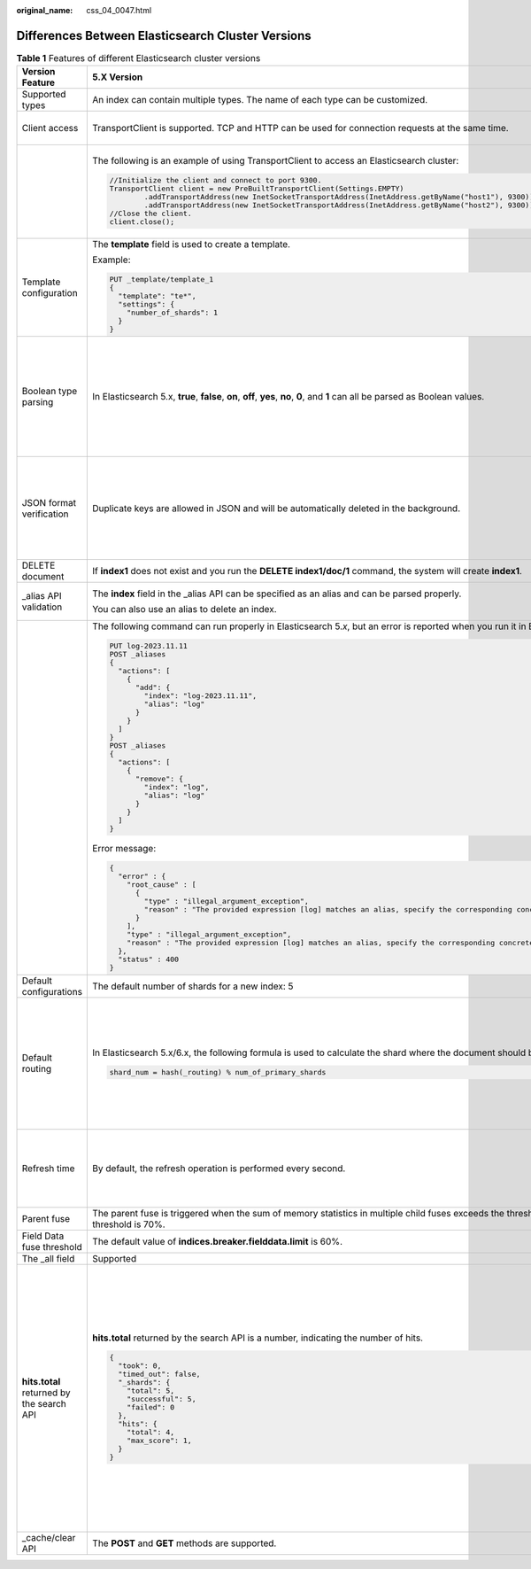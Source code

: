 :original_name: css_04_0047.html

.. _css_04_0047:

Differences Between Elasticsearch Cluster Versions
==================================================

.. table:: **Table 1** Features of different Elasticsearch cluster versions

   +-------------------------------------------+------------------------------------------------------------------------------------------------------------------------------------------------+----------------------------------------------------------------------------------------------------------------------------------------------+-----------------------------------------------------------------------------------------------------------------------------------------------------------------------------------------------------------------------------------------------------------------------------------------------------------------------------------------------------------------------------------------------------------------------------------------------------------------+
   | Version Feature                           | 5.X Version                                                                                                                                    | 6.X Version                                                                                                                                  | 7.X Version                                                                                                                                                                                                                                                                                                                                                                                                                                                     |
   +===========================================+================================================================================================================================================+==============================================================================================================================================+=================================================================================================================================================================================================================================================================================================================================================================================================================================================================+
   | Supported types                           | An index can contain multiple types. The name of each type can be customized.                                                                  | An index can contain only one type, and the type name can be customized.                                                                     | An index can contain only one type. The type name and **\_doc** are fixed.                                                                                                                                                                                                                                                                                                                                                                                      |
   +-------------------------------------------+------------------------------------------------------------------------------------------------------------------------------------------------+----------------------------------------------------------------------------------------------------------------------------------------------+-----------------------------------------------------------------------------------------------------------------------------------------------------------------------------------------------------------------------------------------------------------------------------------------------------------------------------------------------------------------------------------------------------------------------------------------------------------------+
   | Client access                             | TransportClient is supported. TCP and HTTP can be used for connection requests at the same time.                                               | TransportClient is supported. TCP and HTTP can be used for connection requests at the same time. Java High Level REST Client is recommended. | Only RestClient is supported. Only HTTP can be used for connection requests. Java High Level REST Client is recommended.                                                                                                                                                                                                                                                                                                                                        |
   +-------------------------------------------+------------------------------------------------------------------------------------------------------------------------------------------------+----------------------------------------------------------------------------------------------------------------------------------------------+-----------------------------------------------------------------------------------------------------------------------------------------------------------------------------------------------------------------------------------------------------------------------------------------------------------------------------------------------------------------------------------------------------------------------------------------------------------------+
   |                                           | The following is an example of using TransportClient to access an Elasticsearch cluster:                                                       | The following is an example of using Java High Level REST Client to access a cluster:                                                        |                                                                                                                                                                                                                                                                                                                                                                                                                                                                 |
   |                                           |                                                                                                                                                |                                                                                                                                              |                                                                                                                                                                                                                                                                                                                                                                                                                                                                 |
   |                                           | .. code-block::                                                                                                                                | .. code-block::                                                                                                                              |                                                                                                                                                                                                                                                                                                                                                                                                                                                                 |
   |                                           |                                                                                                                                                |                                                                                                                                              |                                                                                                                                                                                                                                                                                                                                                                                                                                                                 |
   |                                           |    //Initialize the client and connect to port 9300.                                                                                           |    //Initialize the client and connect to port 9200.                                                                                         |                                                                                                                                                                                                                                                                                                                                                                                                                                                                 |
   |                                           |    TransportClient client = new PreBuiltTransportClient(Settings.EMPTY)                                                                        |    RestHighLevelClient client = new RestHighLevelClient(                                                                                     |                                                                                                                                                                                                                                                                                                                                                                                                                                                                 |
   |                                           |            .addTransportAddress(new InetSocketTransportAddress(InetAddress.getByName("host1"), 9300))                                          |            RestClient.builder(                                                                                                               |                                                                                                                                                                                                                                                                                                                                                                                                                                                                 |
   |                                           |            .addTransportAddress(new InetSocketTransportAddress(InetAddress.getByName("host2"), 9300));                                         |                    new HttpHost("localhost", 9200, "http"),                                                                                  |                                                                                                                                                                                                                                                                                                                                                                                                                                                                 |
   |                                           |    //Close the client.                                                                                                                         |                    new HttpHost("localhost", 9201, "http")));                                                                                |                                                                                                                                                                                                                                                                                                                                                                                                                                                                 |
   |                                           |    client.close();                                                                                                                             |    //Close the client.                                                                                                                       |                                                                                                                                                                                                                                                                                                                                                                                                                                                                 |
   |                                           |                                                                                                                                                |    client.close();                                                                                                                           |                                                                                                                                                                                                                                                                                                                                                                                                                                                                 |
   +-------------------------------------------+------------------------------------------------------------------------------------------------------------------------------------------------+----------------------------------------------------------------------------------------------------------------------------------------------+-----------------------------------------------------------------------------------------------------------------------------------------------------------------------------------------------------------------------------------------------------------------------------------------------------------------------------------------------------------------------------------------------------------------------------------------------------------------+
   | Template configuration                    | The **template** field is used to create a template.                                                                                           | The **index_pattern** field is used to create a template.                                                                                    |                                                                                                                                                                                                                                                                                                                                                                                                                                                                 |
   |                                           |                                                                                                                                                |                                                                                                                                              |                                                                                                                                                                                                                                                                                                                                                                                                                                                                 |
   |                                           | Example:                                                                                                                                       | Example:                                                                                                                                     |                                                                                                                                                                                                                                                                                                                                                                                                                                                                 |
   |                                           |                                                                                                                                                |                                                                                                                                              |                                                                                                                                                                                                                                                                                                                                                                                                                                                                 |
   |                                           | .. code:: text                                                                                                                                 | .. code:: text                                                                                                                               |                                                                                                                                                                                                                                                                                                                                                                                                                                                                 |
   |                                           |                                                                                                                                                |                                                                                                                                              |                                                                                                                                                                                                                                                                                                                                                                                                                                                                 |
   |                                           |    PUT _template/template_1                                                                                                                    |    PUT _template/template_1                                                                                                                  |                                                                                                                                                                                                                                                                                                                                                                                                                                                                 |
   |                                           |    {                                                                                                                                           |    {                                                                                                                                         |                                                                                                                                                                                                                                                                                                                                                                                                                                                                 |
   |                                           |      "template": "te*",                                                                                                                        |      "index_patterns": ["te*"],                                                                                                              |                                                                                                                                                                                                                                                                                                                                                                                                                                                                 |
   |                                           |      "settings": {                                                                                                                             |      "settings": {                                                                                                                           |                                                                                                                                                                                                                                                                                                                                                                                                                                                                 |
   |                                           |        "number_of_shards": 1                                                                                                                   |        "number_of_shards": 1                                                                                                                 |                                                                                                                                                                                                                                                                                                                                                                                                                                                                 |
   |                                           |      }                                                                                                                                         |      }                                                                                                                                       |                                                                                                                                                                                                                                                                                                                                                                                                                                                                 |
   |                                           |    }                                                                                                                                           |    }                                                                                                                                         |                                                                                                                                                                                                                                                                                                                                                                                                                                                                 |
   +-------------------------------------------+------------------------------------------------------------------------------------------------------------------------------------------------+----------------------------------------------------------------------------------------------------------------------------------------------+-----------------------------------------------------------------------------------------------------------------------------------------------------------------------------------------------------------------------------------------------------------------------------------------------------------------------------------------------------------------------------------------------------------------------------------------------------------------+
   | Boolean type parsing                      | In Elasticsearch 5.x, **true**, **false**, **on**, **off**, **yes**, **no**, **0**, and **1** can all be parsed as Boolean values.             | Only **true** and **false** are supported. If other values are used, an error occurs.                                                        |                                                                                                                                                                                                                                                                                                                                                                                                                                                                 |
   |                                           |                                                                                                                                                |                                                                                                                                              |                                                                                                                                                                                                                                                                                                                                                                                                                                                                 |
   |                                           |                                                                                                                                                | Only in Elasticsearch 6.\ *x* or 7.\ *x*, errors will be reported for the following statements:                                              |                                                                                                                                                                                                                                                                                                                                                                                                                                                                 |
   |                                           |                                                                                                                                                |                                                                                                                                              |                                                                                                                                                                                                                                                                                                                                                                                                                                                                 |
   |                                           |                                                                                                                                                | .. code:: text                                                                                                                               |                                                                                                                                                                                                                                                                                                                                                                                                                                                                 |
   |                                           |                                                                                                                                                |                                                                                                                                              |                                                                                                                                                                                                                                                                                                                                                                                                                                                                 |
   |                                           |                                                                                                                                                |    GET data1/_search                                                                                                                         |                                                                                                                                                                                                                                                                                                                                                                                                                                                                 |
   |                                           |                                                                                                                                                |    {                                                                                                                                         |                                                                                                                                                                                                                                                                                                                                                                                                                                                                 |
   |                                           |                                                                                                                                                |      "profile": "noprofile",                                                                                                                 |                                                                                                                                                                                                                                                                                                                                                                                                                                                                 |
   |                                           |                                                                                                                                                |      "query": {                                                                                                                              |                                                                                                                                                                                                                                                                                                                                                                                                                                                                 |
   |                                           |                                                                                                                                                |        "match_all": {}                                                                                                                       |                                                                                                                                                                                                                                                                                                                                                                                                                                                                 |
   |                                           |                                                                                                                                                |      }                                                                                                                                       |                                                                                                                                                                                                                                                                                                                                                                                                                                                                 |
   |                                           |                                                                                                                                                |    }                                                                                                                                         |                                                                                                                                                                                                                                                                                                                                                                                                                                                                 |
   +-------------------------------------------+------------------------------------------------------------------------------------------------------------------------------------------------+----------------------------------------------------------------------------------------------------------------------------------------------+-----------------------------------------------------------------------------------------------------------------------------------------------------------------------------------------------------------------------------------------------------------------------------------------------------------------------------------------------------------------------------------------------------------------------------------------------------------------+
   | JSON format verification                  | Duplicate keys are allowed in JSON and will be automatically deleted in the background.                                                        | Duplicate keys are not allowed in JSON. Otherwise, a parsing error is reported.                                                              |                                                                                                                                                                                                                                                                                                                                                                                                                                                                 |
   |                                           |                                                                                                                                                |                                                                                                                                              |                                                                                                                                                                                                                                                                                                                                                                                                                                                                 |
   |                                           |                                                                                                                                                | Only in Elasticsearch 6.\ *x* or 7.\ *x*, errors will be reported for the following statements:                                              |                                                                                                                                                                                                                                                                                                                                                                                                                                                                 |
   |                                           |                                                                                                                                                |                                                                                                                                              |                                                                                                                                                                                                                                                                                                                                                                                                                                                                 |
   |                                           |                                                                                                                                                | .. code:: text                                                                                                                               |                                                                                                                                                                                                                                                                                                                                                                                                                                                                 |
   |                                           |                                                                                                                                                |                                                                                                                                              |                                                                                                                                                                                                                                                                                                                                                                                                                                                                 |
   |                                           |                                                                                                                                                |    POST data1/doc                                                                                                                            |                                                                                                                                                                                                                                                                                                                                                                                                                                                                 |
   |                                           |                                                                                                                                                |    {                                                                                                                                         |                                                                                                                                                                                                                                                                                                                                                                                                                                                                 |
   |                                           |                                                                                                                                                |      "isl": 0,                                                                                                                               |                                                                                                                                                                                                                                                                                                                                                                                                                                                                 |
   |                                           |                                                                                                                                                |      "isl": 1                                                                                                                                |                                                                                                                                                                                                                                                                                                                                                                                                                                                                 |
   |                                           |                                                                                                                                                |    }                                                                                                                                         |                                                                                                                                                                                                                                                                                                                                                                                                                                                                 |
   +-------------------------------------------+------------------------------------------------------------------------------------------------------------------------------------------------+----------------------------------------------------------------------------------------------------------------------------------------------+-----------------------------------------------------------------------------------------------------------------------------------------------------------------------------------------------------------------------------------------------------------------------------------------------------------------------------------------------------------------------------------------------------------------------------------------------------------------+
   | DELETE document                           | If **index1** does not exist and you run the **DELETE index1/doc/1** command, the system will create **index1**.                               | If you run a command to delete an index that does not exist, an error message is displayed.                                                  |                                                                                                                                                                                                                                                                                                                                                                                                                                                                 |
   +-------------------------------------------+------------------------------------------------------------------------------------------------------------------------------------------------+----------------------------------------------------------------------------------------------------------------------------------------------+-----------------------------------------------------------------------------------------------------------------------------------------------------------------------------------------------------------------------------------------------------------------------------------------------------------------------------------------------------------------------------------------------------------------------------------------------------------------+
   | \_alias API validation                    | The **index** field in the \_alias API can be specified as an alias and can be parsed properly.                                                | The **index** field in the \_alias API can only be specified as an index name and cannot be an alias.                                        |                                                                                                                                                                                                                                                                                                                                                                                                                                                                 |
   |                                           |                                                                                                                                                |                                                                                                                                              |                                                                                                                                                                                                                                                                                                                                                                                                                                                                 |
   |                                           | You can also use an alias to delete an index.                                                                                                  | To delete an index, the index name is required.                                                                                              |                                                                                                                                                                                                                                                                                                                                                                                                                                                                 |
   +-------------------------------------------+------------------------------------------------------------------------------------------------------------------------------------------------+----------------------------------------------------------------------------------------------------------------------------------------------+-----------------------------------------------------------------------------------------------------------------------------------------------------------------------------------------------------------------------------------------------------------------------------------------------------------------------------------------------------------------------------------------------------------------------------------------------------------------+
   |                                           | The following command can run properly in Elasticsearch 5.\ *x*, but an error is reported when you run it in Elasticsearch 6.\ *x* or 7.\ *x*. |                                                                                                                                              |                                                                                                                                                                                                                                                                                                                                                                                                                                                                 |
   |                                           |                                                                                                                                                |                                                                                                                                              |                                                                                                                                                                                                                                                                                                                                                                                                                                                                 |
   |                                           | .. code:: text                                                                                                                                 |                                                                                                                                              |                                                                                                                                                                                                                                                                                                                                                                                                                                                                 |
   |                                           |                                                                                                                                                |                                                                                                                                              |                                                                                                                                                                                                                                                                                                                                                                                                                                                                 |
   |                                           |    PUT log-2023.11.11                                                                                                                          |                                                                                                                                              |                                                                                                                                                                                                                                                                                                                                                                                                                                                                 |
   |                                           |    POST _aliases                                                                                                                               |                                                                                                                                              |                                                                                                                                                                                                                                                                                                                                                                                                                                                                 |
   |                                           |    {                                                                                                                                           |                                                                                                                                              |                                                                                                                                                                                                                                                                                                                                                                                                                                                                 |
   |                                           |      "actions": [                                                                                                                              |                                                                                                                                              |                                                                                                                                                                                                                                                                                                                                                                                                                                                                 |
   |                                           |        {                                                                                                                                       |                                                                                                                                              |                                                                                                                                                                                                                                                                                                                                                                                                                                                                 |
   |                                           |          "add": {                                                                                                                              |                                                                                                                                              |                                                                                                                                                                                                                                                                                                                                                                                                                                                                 |
   |                                           |            "index": "log-2023.11.11",                                                                                                          |                                                                                                                                              |                                                                                                                                                                                                                                                                                                                                                                                                                                                                 |
   |                                           |            "alias": "log"                                                                                                                      |                                                                                                                                              |                                                                                                                                                                                                                                                                                                                                                                                                                                                                 |
   |                                           |          }                                                                                                                                     |                                                                                                                                              |                                                                                                                                                                                                                                                                                                                                                                                                                                                                 |
   |                                           |        }                                                                                                                                       |                                                                                                                                              |                                                                                                                                                                                                                                                                                                                                                                                                                                                                 |
   |                                           |      ]                                                                                                                                         |                                                                                                                                              |                                                                                                                                                                                                                                                                                                                                                                                                                                                                 |
   |                                           |    }                                                                                                                                           |                                                                                                                                              |                                                                                                                                                                                                                                                                                                                                                                                                                                                                 |
   |                                           |    POST _aliases                                                                                                                               |                                                                                                                                              |                                                                                                                                                                                                                                                                                                                                                                                                                                                                 |
   |                                           |    {                                                                                                                                           |                                                                                                                                              |                                                                                                                                                                                                                                                                                                                                                                                                                                                                 |
   |                                           |      "actions": [                                                                                                                              |                                                                                                                                              |                                                                                                                                                                                                                                                                                                                                                                                                                                                                 |
   |                                           |        {                                                                                                                                       |                                                                                                                                              |                                                                                                                                                                                                                                                                                                                                                                                                                                                                 |
   |                                           |          "remove": {                                                                                                                           |                                                                                                                                              |                                                                                                                                                                                                                                                                                                                                                                                                                                                                 |
   |                                           |            "index": "log",                                                                                                                     |                                                                                                                                              |                                                                                                                                                                                                                                                                                                                                                                                                                                                                 |
   |                                           |            "alias": "log"                                                                                                                      |                                                                                                                                              |                                                                                                                                                                                                                                                                                                                                                                                                                                                                 |
   |                                           |          }                                                                                                                                     |                                                                                                                                              |                                                                                                                                                                                                                                                                                                                                                                                                                                                                 |
   |                                           |        }                                                                                                                                       |                                                                                                                                              |                                                                                                                                                                                                                                                                                                                                                                                                                                                                 |
   |                                           |      ]                                                                                                                                         |                                                                                                                                              |                                                                                                                                                                                                                                                                                                                                                                                                                                                                 |
   |                                           |    }                                                                                                                                           |                                                                                                                                              |                                                                                                                                                                                                                                                                                                                                                                                                                                                                 |
   |                                           |                                                                                                                                                |                                                                                                                                              |                                                                                                                                                                                                                                                                                                                                                                                                                                                                 |
   |                                           | Error message:                                                                                                                                 |                                                                                                                                              |                                                                                                                                                                                                                                                                                                                                                                                                                                                                 |
   |                                           |                                                                                                                                                |                                                                                                                                              |                                                                                                                                                                                                                                                                                                                                                                                                                                                                 |
   |                                           | .. code-block::                                                                                                                                |                                                                                                                                              |                                                                                                                                                                                                                                                                                                                                                                                                                                                                 |
   |                                           |                                                                                                                                                |                                                                                                                                              |                                                                                                                                                                                                                                                                                                                                                                                                                                                                 |
   |                                           |    {                                                                                                                                           |                                                                                                                                              |                                                                                                                                                                                                                                                                                                                                                                                                                                                                 |
   |                                           |      "error" : {                                                                                                                               |                                                                                                                                              |                                                                                                                                                                                                                                                                                                                                                                                                                                                                 |
   |                                           |        "root_cause" : [                                                                                                                        |                                                                                                                                              |                                                                                                                                                                                                                                                                                                                                                                                                                                                                 |
   |                                           |          {                                                                                                                                     |                                                                                                                                              |                                                                                                                                                                                                                                                                                                                                                                                                                                                                 |
   |                                           |            "type" : "illegal_argument_exception",                                                                                              |                                                                                                                                              |                                                                                                                                                                                                                                                                                                                                                                                                                                                                 |
   |                                           |            "reason" : "The provided expression [log] matches an alias, specify the corresponding concrete indices instead."                    |                                                                                                                                              |                                                                                                                                                                                                                                                                                                                                                                                                                                                                 |
   |                                           |          }                                                                                                                                     |                                                                                                                                              |                                                                                                                                                                                                                                                                                                                                                                                                                                                                 |
   |                                           |        ],                                                                                                                                      |                                                                                                                                              |                                                                                                                                                                                                                                                                                                                                                                                                                                                                 |
   |                                           |        "type" : "illegal_argument_exception",                                                                                                  |                                                                                                                                              |                                                                                                                                                                                                                                                                                                                                                                                                                                                                 |
   |                                           |        "reason" : "The provided expression [log] matches an alias, specify the corresponding concrete indices instead."                        |                                                                                                                                              |                                                                                                                                                                                                                                                                                                                                                                                                                                                                 |
   |                                           |      },                                                                                                                                        |                                                                                                                                              |                                                                                                                                                                                                                                                                                                                                                                                                                                                                 |
   |                                           |      "status" : 400                                                                                                                            |                                                                                                                                              |                                                                                                                                                                                                                                                                                                                                                                                                                                                                 |
   |                                           |    }                                                                                                                                           |                                                                                                                                              |                                                                                                                                                                                                                                                                                                                                                                                                                                                                 |
   +-------------------------------------------+------------------------------------------------------------------------------------------------------------------------------------------------+----------------------------------------------------------------------------------------------------------------------------------------------+-----------------------------------------------------------------------------------------------------------------------------------------------------------------------------------------------------------------------------------------------------------------------------------------------------------------------------------------------------------------------------------------------------------------------------------------------------------------+
   | Default configurations                    | The default number of shards for a new index: 5                                                                                                |                                                                                                                                              | The default number of shards for a new index: 1                                                                                                                                                                                                                                                                                                                                                                                                                 |
   +-------------------------------------------+------------------------------------------------------------------------------------------------------------------------------------------------+----------------------------------------------------------------------------------------------------------------------------------------------+-----------------------------------------------------------------------------------------------------------------------------------------------------------------------------------------------------------------------------------------------------------------------------------------------------------------------------------------------------------------------------------------------------------------------------------------------------------------+
   | Default routing                           | In Elasticsearch 5.x/6.x, the following formula is used to calculate the shard where the document should be located:                           |                                                                                                                                              | In Elasticsearch 7.x, the following formula is used to calculate the shard where the document should be located:                                                                                                                                                                                                                                                                                                                                                |
   |                                           |                                                                                                                                                |                                                                                                                                              |                                                                                                                                                                                                                                                                                                                                                                                                                                                                 |
   |                                           | .. code-block::                                                                                                                                |                                                                                                                                              | .. code-block::                                                                                                                                                                                                                                                                                                                                                                                                                                                 |
   |                                           |                                                                                                                                                |                                                                                                                                              |                                                                                                                                                                                                                                                                                                                                                                                                                                                                 |
   |                                           |    shard_num = hash(_routing) % num_of_primary_shards                                                                                          |                                                                                                                                              |    routing_factor = num_routing_shards / num_primary_shards                                                                                                                                                                                                                                                                                                                                                                                                     |
   |                                           |                                                                                                                                                |                                                                                                                                              |    shard_num = (hash(_routing) % num_routing_shards) / routing_factor                                                                                                                                                                                                                                                                                                                                                                                           |
   |                                           |                                                                                                                                                |                                                                                                                                              |                                                                                                                                                                                                                                                                                                                                                                                                                                                                 |
   |                                           |                                                                                                                                                |                                                                                                                                              | The following command can be used to specify the value of **num_routing_shards**:                                                                                                                                                                                                                                                                                                                                                                               |
   |                                           |                                                                                                                                                |                                                                                                                                              |                                                                                                                                                                                                                                                                                                                                                                                                                                                                 |
   |                                           |                                                                                                                                                |                                                                                                                                              | .. code-block::                                                                                                                                                                                                                                                                                                                                                                                                                                                 |
   |                                           |                                                                                                                                                |                                                                                                                                              |                                                                                                                                                                                                                                                                                                                                                                                                                                                                 |
   |                                           |                                                                                                                                                |                                                                                                                                              |    index.number_of_routing_shards                                                                                                                                                                                                                                                                                                                                                                                                                               |
   |                                           |                                                                                                                                                |                                                                                                                                              |                                                                                                                                                                                                                                                                                                                                                                                                                                                                 |
   |                                           |                                                                                                                                                |                                                                                                                                              | If this parameter is not explicitly specified, Elasticsearch automatically calculates the value to split indexes.                                                                                                                                                                                                                                                                                                                                               |
   +-------------------------------------------+------------------------------------------------------------------------------------------------------------------------------------------------+----------------------------------------------------------------------------------------------------------------------------------------------+-----------------------------------------------------------------------------------------------------------------------------------------------------------------------------------------------------------------------------------------------------------------------------------------------------------------------------------------------------------------------------------------------------------------------------------------------------------------+
   | Refresh time                              | By default, the refresh operation is performed every second.                                                                                   |                                                                                                                                              | If **index.refresh_interval** is not explicitly specified and indexes do not receive the **search** request for long time (the duration is specified by **index.search.idle.after** and the value is 30 seconds by default), Elasticsearch does not periodically refresh until when a new search request is received. In this case, search requests are not returned until the next refresh is complete. Therefore, the first search request takes a long time. |
   +-------------------------------------------+------------------------------------------------------------------------------------------------------------------------------------------------+----------------------------------------------------------------------------------------------------------------------------------------------+-----------------------------------------------------------------------------------------------------------------------------------------------------------------------------------------------------------------------------------------------------------------------------------------------------------------------------------------------------------------------------------------------------------------------------------------------------------------+
   | Parent fuse                               | The parent fuse is triggered when the sum of memory statistics in multiple child fuses exceeds the threshold. The default threshold is 70%.    |                                                                                                                                              | The parent fuse is triggered when the heap memory usage exceeds the threshold. The default threshold is 95%.                                                                                                                                                                                                                                                                                                                                                    |
   +-------------------------------------------+------------------------------------------------------------------------------------------------------------------------------------------------+----------------------------------------------------------------------------------------------------------------------------------------------+-----------------------------------------------------------------------------------------------------------------------------------------------------------------------------------------------------------------------------------------------------------------------------------------------------------------------------------------------------------------------------------------------------------------------------------------------------------------+
   | Field Data fuse threshold                 | The default value of **indices.breaker.fielddata.limit** is 60%.                                                                               |                                                                                                                                              | The default value of **indices.breaker.fielddata.limit** is 40%.                                                                                                                                                                                                                                                                                                                                                                                                |
   +-------------------------------------------+------------------------------------------------------------------------------------------------------------------------------------------------+----------------------------------------------------------------------------------------------------------------------------------------------+-----------------------------------------------------------------------------------------------------------------------------------------------------------------------------------------------------------------------------------------------------------------------------------------------------------------------------------------------------------------------------------------------------------------------------------------------------------------+
   | The \_all field                           | Supported                                                                                                                                      | Discarded                                                                                                                                    | Deleted                                                                                                                                                                                                                                                                                                                                                                                                                                                         |
   +-------------------------------------------+------------------------------------------------------------------------------------------------------------------------------------------------+----------------------------------------------------------------------------------------------------------------------------------------------+-----------------------------------------------------------------------------------------------------------------------------------------------------------------------------------------------------------------------------------------------------------------------------------------------------------------------------------------------------------------------------------------------------------------------------------------------------------------+
   | **hits.total** returned by the search API | **hits.total** returned by the search API is a number, indicating the number of hits.                                                          |                                                                                                                                              | **hits.total** is not a number.                                                                                                                                                                                                                                                                                                                                                                                                                                 |
   |                                           |                                                                                                                                                |                                                                                                                                              |                                                                                                                                                                                                                                                                                                                                                                                                                                                                 |
   |                                           | .. code-block::                                                                                                                                |                                                                                                                                              | .. code-block::                                                                                                                                                                                                                                                                                                                                                                                                                                                 |
   |                                           |                                                                                                                                                |                                                                                                                                              |                                                                                                                                                                                                                                                                                                                                                                                                                                                                 |
   |                                           |    {                                                                                                                                           |                                                                                                                                              |    {                                                                                                                                                                                                                                                                                                                                                                                                                                                            |
   |                                           |      "took": 0,                                                                                                                                |                                                                                                                                              |      "took" : 76,                                                                                                                                                                                                                                                                                                                                                                                                                                               |
   |                                           |      "timed_out": false,                                                                                                                       |                                                                                                                                              |      "timed_out" : false,                                                                                                                                                                                                                                                                                                                                                                                                                                       |
   |                                           |      "_shards": {                                                                                                                              |                                                                                                                                              |      "_shards" : {                                                                                                                                                                                                                                                                                                                                                                                                                                              |
   |                                           |        "total": 5,                                                                                                                             |                                                                                                                                              |        "total" : 1,                                                                                                                                                                                                                                                                                                                                                                                                                                             |
   |                                           |        "successful": 5,                                                                                                                        |                                                                                                                                              |        "successful" : 1,                                                                                                                                                                                                                                                                                                                                                                                                                                        |
   |                                           |        "failed": 0                                                                                                                             |                                                                                                                                              |        "skipped" : 0,                                                                                                                                                                                                                                                                                                                                                                                                                                           |
   |                                           |      },                                                                                                                                        |                                                                                                                                              |        "failed" : 0                                                                                                                                                                                                                                                                                                                                                                                                                                             |
   |                                           |      "hits": {                                                                                                                                 |                                                                                                                                              |      },                                                                                                                                                                                                                                                                                                                                                                                                                                                         |
   |                                           |        "total": 4,                                                                                                                             |                                                                                                                                              |      "hits" : {                                                                                                                                                                                                                                                                                                                                                                                                                                                 |
   |                                           |        "max_score": 1,                                                                                                                         |                                                                                                                                              |        "total" : {                                                                                                                                                                                                                                                                                                                                                                                                                                              |
   |                                           |      }                                                                                                                                         |                                                                                                                                              |          "value" : 4,                                                                                                                                                                                                                                                                                                                                                                                                                                           |
   |                                           |    }                                                                                                                                           |                                                                                                                                              |          "relation" : "eq"                                                                                                                                                                                                                                                                                                                                                                                                                                      |
   |                                           |                                                                                                                                                |                                                                                                                                              |        },                                                                                                                                                                                                                                                                                                                                                                                                                                                       |
   |                                           |                                                                                                                                                |                                                                                                                                              |        "max_score" : 1.0                                                                                                                                                                                                                                                                                                                                                                                                                                        |
   |                                           |                                                                                                                                                |                                                                                                                                              |      }                                                                                                                                                                                                                                                                                                                                                                                                                                                          |
   |                                           |                                                                                                                                                |                                                                                                                                              |    }                                                                                                                                                                                                                                                                                                                                                                                                                                                            |
   |                                           |                                                                                                                                                |                                                                                                                                              |                                                                                                                                                                                                                                                                                                                                                                                                                                                                 |
   |                                           |                                                                                                                                                |                                                                                                                                              | In the preceding information:                                                                                                                                                                                                                                                                                                                                                                                                                                   |
   |                                           |                                                                                                                                                |                                                                                                                                              |                                                                                                                                                                                                                                                                                                                                                                                                                                                                 |
   |                                           |                                                                                                                                                |                                                                                                                                              | **value** indicates the number of matched records.                                                                                                                                                                                                                                                                                                                                                                                                              |
   |                                           |                                                                                                                                                |                                                                                                                                              |                                                                                                                                                                                                                                                                                                                                                                                                                                                                 |
   |                                           |                                                                                                                                                |                                                                                                                                              | **relation** indicates whether the number of hit records in the **value** parameter is accurate.                                                                                                                                                                                                                                                                                                                                                                |
   |                                           |                                                                                                                                                |                                                                                                                                              |                                                                                                                                                                                                                                                                                                                                                                                                                                                                 |
   |                                           |                                                                                                                                                |                                                                                                                                              | **eq** indicates an accurate value.                                                                                                                                                                                                                                                                                                                                                                                                                             |
   |                                           |                                                                                                                                                |                                                                                                                                              |                                                                                                                                                                                                                                                                                                                                                                                                                                                                 |
   |                                           |                                                                                                                                                |                                                                                                                                              | **gte** indicates that the number of hit records is greater than or equal to the **value** parameter.                                                                                                                                                                                                                                                                                                                                                           |
   +-------------------------------------------+------------------------------------------------------------------------------------------------------------------------------------------------+----------------------------------------------------------------------------------------------------------------------------------------------+-----------------------------------------------------------------------------------------------------------------------------------------------------------------------------------------------------------------------------------------------------------------------------------------------------------------------------------------------------------------------------------------------------------------------------------------------------------------+
   | \_cache/clear API                         | The **POST** and **GET** methods are supported.                                                                                                |                                                                                                                                              | Only the **POST** method is supported.                                                                                                                                                                                                                                                                                                                                                                                                                          |
   +-------------------------------------------+------------------------------------------------------------------------------------------------------------------------------------------------+----------------------------------------------------------------------------------------------------------------------------------------------+-----------------------------------------------------------------------------------------------------------------------------------------------------------------------------------------------------------------------------------------------------------------------------------------------------------------------------------------------------------------------------------------------------------------------------------------------------------------+
